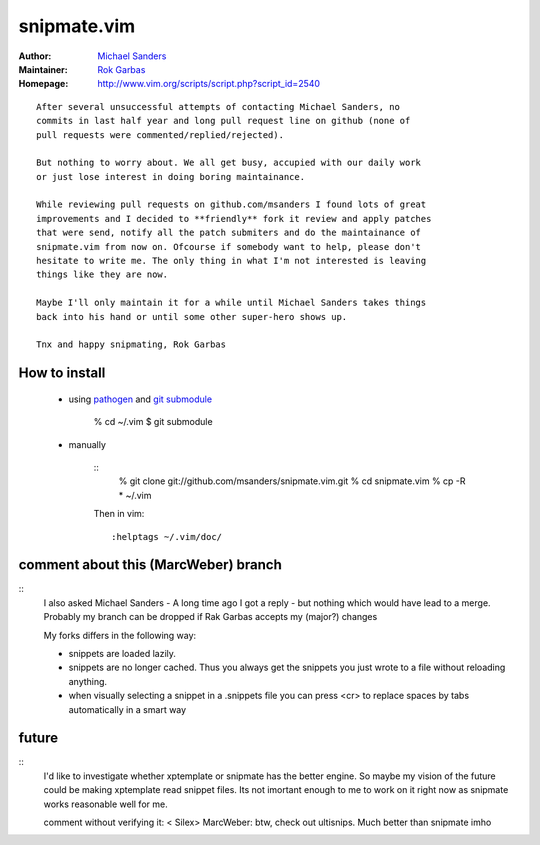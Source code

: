 snipmate.vim
============

:Author: `Michael Sanders`_
:Maintainer: `Rok Garbas`_
:Homepage: http://www.vim.org/scripts/script.php?script_id=2540 

::

    After several unsuccessful attempts of contacting Michael Sanders, no
    commits in last half year and long pull request line on github (none of
    pull requests were commented/replied/rejected).

    But nothing to worry about. We all get busy, accupied with our daily work
    or just lose interest in doing boring maintainance.

    While reviewing pull requests on github.com/msanders I found lots of great
    improvements and I decided to **friendly** fork it review and apply patches
    that were send, notify all the patch submiters and do the maintainance of
    snipmate.vim from now on. Ofcourse if somebody want to help, please don't
    hesitate to write me. The only thing in what I'm not interested is leaving
    things like they are now.

    Maybe I'll only maintain it for a while until Michael Sanders takes things
    back into his hand or until some other super-hero shows up.

    Tnx and happy snipmating, Rok Garbas



How to install
--------------

    * using `pathogen`_ and `git submodule`_

        % cd ~/.vim
        $ git submodule

    * manually

        ::
            % git clone git://github.com/msanders/snipmate.vim.git
            % cd snipmate.vim
            % cp -R * ~/.vim

        Then in vim::

            :helptags ~/.vim/doc/

.. _`Michael Sanders`: http://www.vim.org/account/profile.php?user_id=16544
.. _`Rok Garbas`: rok@garbas.si
.. _`pathogen`: http://www.vim.org/scripts/script.php?script_id=2332
.. _`git submodule`: http://www.kernel.org/pub/software/scm/git/docs/git-submodule.html


comment about this (MarcWeber) branch
-------------------------------------

::
    I also asked Michael Sanders - A long time ago I got a reply - but nothing
    which would have lead to a merge.  Probably my branch can be dropped if Rak
    Garbas accepts my (major?) changes

    My forks differs in the following way:

    - snippets are loaded lazily.

    - snippets are no longer cached. Thus you always get the snippets you just
      wrote to a file without reloading anything.

    - when visually selecting a snippet in a .snippets file you can press <cr>
      to replace spaces by tabs automatically in a smart way



future
--------------------------

::
    I'd like to investigate whether xptemplate or snipmate has the better
    engine. So maybe my vision of the future could be making xptemplate read
    snippet files. Its not imortant enough to me to work on it right now as
    snipmate works reasonable well for me.

    comment without verifying it:
    < Silex> MarcWeber: btw, check out ultisnips. Much better than snipmate imho
